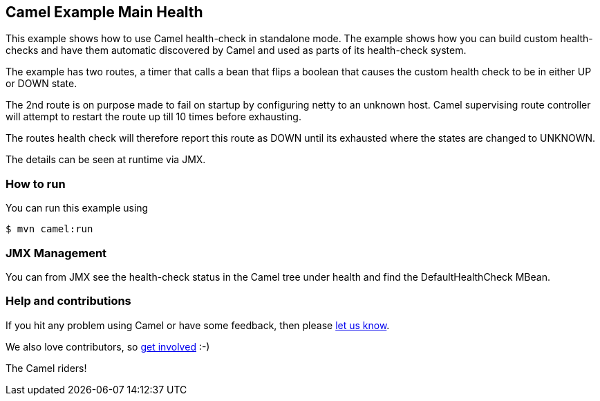 == Camel Example Main Health

This example shows how to use Camel health-check in standalone mode.
The example shows how you can build custom health-checks and have
them automatic discovered by Camel and used as parts of its health-check system.

The example has two routes, a timer that calls a bean that flips a boolean that
causes the custom health check to be in either UP or DOWN state.

The 2nd route is on purpose made to fail on startup by configuring netty to an unknown host.
Camel supervising route controller will attempt to restart the route up till 10 times before exhausting.

The routes health check will therefore report this route as DOWN until its exhausted
where the states are changed to UNKNOWN.

The details can be seen at runtime via JMX.

=== How to run

You can run this example using

[source,shell]
----
$ mvn camel:run
----

=== JMX Management

You can from JMX see the health-check status in the Camel tree under health and
find the DefaultHealthCheck MBean.

=== Help and contributions

If you hit any problem using Camel or have some feedback, then please
https://camel.apache.org/support.html[let us know].

We also love contributors, so
https://camel.apache.org/contributing.html[get involved] :-)

The Camel riders!
